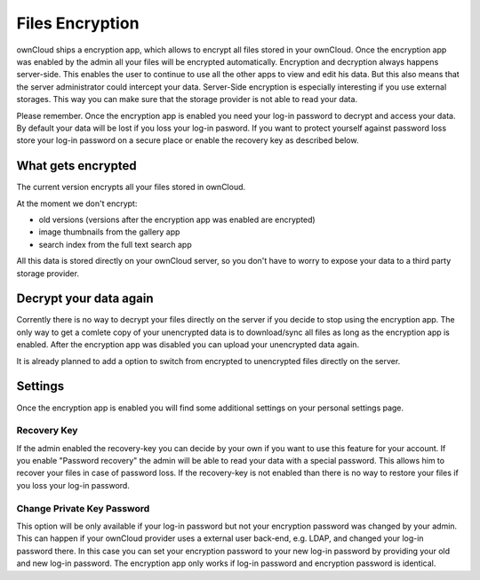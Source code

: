 Files Encryption
================

ownCloud ships a encryption app, which allows to encrypt all files stored in
your ownCloud. Once the encryption app was enabled by the admin all your files
will be encrypted automatically. Encryption and decryption always happens
server-side. This enables the user to continue to use all the other apps to
view and edit his data. But this also means that the server administrator could
intercept your data. Server-Side encryption is especially interesting if you
use external storages. This way you can make sure that the storage provider is
not able to read your data.

Please remember. Once the encryption app is enabled you need your log-in
password to decrypt and access your data. By default your data will be lost if
you loss your log-in pasword. If you want to protect yourself against password
loss store your log-in password on a secure place or enable the recovery key
as described below.

What gets encrypted
-------------------

The current version encrypts all your files stored in ownCloud.

At the moment we don't encrypt:

- old versions (versions after the encryption app was enabled are encrypted)
- image thumbnails from the gallery app
- search index from the full text search app

All this data is stored directly on your ownCloud server, so you don't have to worry to expose
your data to a third party storage provider.

Decrypt your data again
-----------------------

Corrently there is no way to decrypt your files directly on the server if you decide to stop
using the encryption app. The only way to get a comlete copy of your unencrypted data is
to download/sync all files as long as the encryption app is enabled. After the encryption
app was disabled you can upload your unencrypted data again.

It is already planned to add a option to switch from encrypted to unencrypted files
directly on the server.

Settings
--------

Once the encryption app is enabled you will find some additional settings on
your personal settings page.

Recovery Key
~~~~~~~~~~~~

If the admin enabled the recovery-key you can decide by your own if you
want to use this feature for your account. If you enable "Password recovery"
the admin will be able to read your data with a special password. This allows
him to recover your files in case of password loss. If the recovery-key is not
enabled than there is no way to restore your files if you loss your log-in
password.

Change Private Key Password
~~~~~~~~~~~~~~~~~~~~~~~~~~~

This option will be only available if your log-in password but not your
encryption password was changed by your admin. This can happen if your ownCloud
provider uses a external user back-end, e.g. LDAP, and changed your log-in
password there. In this case you can set your encryption password to your new
log-in password by providing your old and new log-in password. The encryption
app only works if log-in password and encryption password is identical.
